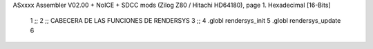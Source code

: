 ASxxxx Assembler V02.00 + NoICE + SDCC mods  (Zilog Z80 / Hitachi HD64180), page 1.
Hexadecimal [16-Bits]



                              1 ;;
                              2 ;;  CABECERA DE LAS FUNCIONES DE RENDERSYS
                              3 ;;
                              4 .globl rendersys_init
                              5 .globl rendersys_update
                              6 
